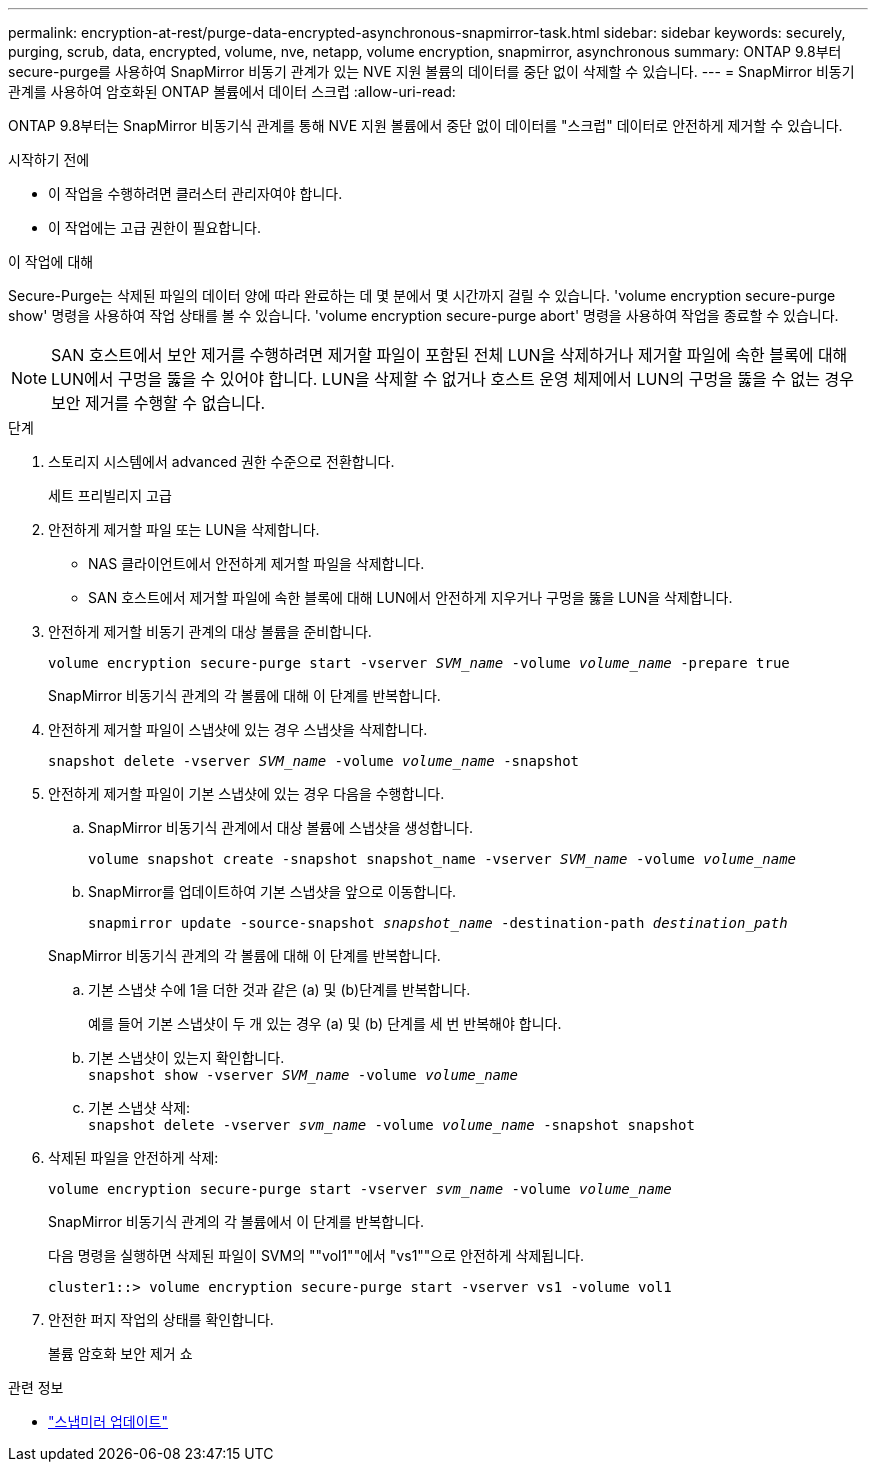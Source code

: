---
permalink: encryption-at-rest/purge-data-encrypted-asynchronous-snapmirror-task.html 
sidebar: sidebar 
keywords: securely, purging, scrub, data, encrypted, volume, nve, netapp, volume encryption, snapmirror, asynchronous 
summary: ONTAP 9.8부터 secure-purge를 사용하여 SnapMirror 비동기 관계가 있는 NVE 지원 볼륨의 데이터를 중단 없이 삭제할 수 있습니다. 
---
= SnapMirror 비동기 관계를 사용하여 암호화된 ONTAP 볼륨에서 데이터 스크럽
:allow-uri-read: 


[role="lead"]
ONTAP 9.8부터는 SnapMirror 비동기식 관계를 통해 NVE 지원 볼륨에서 중단 없이 데이터를 "스크럽" 데이터로 안전하게 제거할 수 있습니다.

.시작하기 전에
* 이 작업을 수행하려면 클러스터 관리자여야 합니다.
* 이 작업에는 고급 권한이 필요합니다.


.이 작업에 대해
Secure-Purge는 삭제된 파일의 데이터 양에 따라 완료하는 데 몇 분에서 몇 시간까지 걸릴 수 있습니다. 'volume encryption secure-purge show' 명령을 사용하여 작업 상태를 볼 수 있습니다. 'volume encryption secure-purge abort' 명령을 사용하여 작업을 종료할 수 있습니다.


NOTE: SAN 호스트에서 보안 제거를 수행하려면 제거할 파일이 포함된 전체 LUN을 삭제하거나 제거할 파일에 속한 블록에 대해 LUN에서 구멍을 뚫을 수 있어야 합니다. LUN을 삭제할 수 없거나 호스트 운영 체제에서 LUN의 구멍을 뚫을 수 없는 경우 보안 제거를 수행할 수 없습니다.

.단계
. 스토리지 시스템에서 advanced 권한 수준으로 전환합니다.
+
세트 프리빌리지 고급

. 안전하게 제거할 파일 또는 LUN을 삭제합니다.
+
** NAS 클라이언트에서 안전하게 제거할 파일을 삭제합니다.
** SAN 호스트에서 제거할 파일에 속한 블록에 대해 LUN에서 안전하게 지우거나 구멍을 뚫을 LUN을 삭제합니다.


. 안전하게 제거할 비동기 관계의 대상 볼륨을 준비합니다.
+
`volume encryption secure-purge start -vserver _SVM_name_ -volume _volume_name_ -prepare true`

+
SnapMirror 비동기식 관계의 각 볼륨에 대해 이 단계를 반복합니다.

. 안전하게 제거할 파일이 스냅샷에 있는 경우 스냅샷을 삭제합니다.
+
`snapshot delete -vserver _SVM_name_ -volume _volume_name_ -snapshot`

. 안전하게 제거할 파일이 기본 스냅샷에 있는 경우 다음을 수행합니다.
+
.. SnapMirror 비동기식 관계에서 대상 볼륨에 스냅샷을 생성합니다.
+
`volume snapshot create -snapshot snapshot_name -vserver _SVM_name_ -volume _volume_name_`

.. SnapMirror를 업데이트하여 기본 스냅샷을 앞으로 이동합니다.
+
`snapmirror update -source-snapshot _snapshot_name_ -destination-path _destination_path_`

+
SnapMirror 비동기식 관계의 각 볼륨에 대해 이 단계를 반복합니다.

.. 기본 스냅샷 수에 1을 더한 것과 같은 (a) 및 (b)단계를 반복합니다.
+
예를 들어 기본 스냅샷이 두 개 있는 경우 (a) 및 (b) 단계를 세 번 반복해야 합니다.

.. 기본 스냅샷이 있는지 확인합니다. +
`snapshot show -vserver _SVM_name_ -volume _volume_name_`
.. 기본 스냅샷 삭제: +
`snapshot delete -vserver _svm_name_ -volume _volume_name_ -snapshot snapshot`


. 삭제된 파일을 안전하게 삭제:
+
`volume encryption secure-purge start -vserver _svm_name_ -volume _volume_name_`

+
SnapMirror 비동기식 관계의 각 볼륨에서 이 단계를 반복합니다.

+
다음 명령을 실행하면 삭제된 파일이 SVM의 ""vol1""에서 "vs1""으로 안전하게 삭제됩니다.

+
[listing]
----
cluster1::> volume encryption secure-purge start -vserver vs1 -volume vol1
----
. 안전한 퍼지 작업의 상태를 확인합니다.
+
볼륨 암호화 보안 제거 쇼



.관련 정보
* link:https://docs.netapp.com/us-en/ontap-cli/snapmirror-update.html["스냅미러 업데이트"^]

